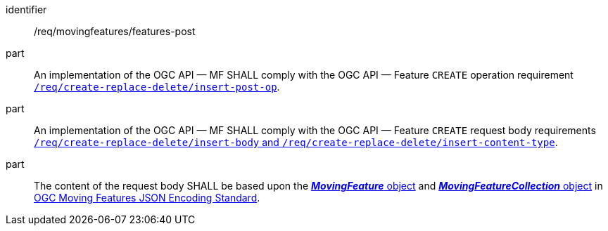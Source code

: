 ////
[[req_mf-features-op-post]]
[width="90%",cols="2,6a",options="header"]
|===
^|*Requirement {counter:req-id}* |*/req/movingfeatures/features-post*
^|A |An implementation of the OGC API — MF SHALL comply with the OGC API — Feature `CREATE` operation requirement http://docs.ogc.org/DRAFTS/20-002.html#_operation[`/req/create-replace-delete/insert-post-op`].
^|B |An implementation of the OGC API — MF SHALL comply with the OGC API — Feature `CREATE` request body requirements http://docs.ogc.org/DRAFTS/20-002.html#_request_body[`/req/create-replace-delete/insert-body` and `/req/create-replace-delete/insert-content-type`].
^|C |The content of the request body SHALL be based upon the link:https://docs.opengeospatial.org/is/19-045r3/19-045r3.html#mfeature[*_MovingFeature_* object] and https://docs.opengeospatial.org/is/19-045r3/19-045r3.html#mfeaturecollection[*_MovingFeatureCollection_* object] in <<OGC-MF-JSON,OGC Moving Features JSON Encoding Standard>>.
|===
////

[[req_mf-features-op-post]]
[requirement]
====
[%metadata]
identifier:: /req/movingfeatures/features-post
part:: An implementation of the OGC API — MF SHALL comply with the OGC API — Feature `CREATE` operation requirement http://docs.ogc.org/DRAFTS/20-002.html#_operation[`/req/create-replace-delete/insert-post-op`].
part:: An implementation of the OGC API — MF SHALL comply with the OGC API — Feature `CREATE` request body requirements http://docs.ogc.org/DRAFTS/20-002.html#_request_body[`/req/create-replace-delete/insert-body` and `/req/create-replace-delete/insert-content-type`].
part:: The content of the request body SHALL be based upon the link:https://docs.opengeospatial.org/is/19-045r3/19-045r3.html#mfeature[*_MovingFeature_* object] and https://docs.opengeospatial.org/is/19-045r3/19-045r3.html#mfeaturecollection[*_MovingFeatureCollection_* object] in <<OGC_19-045r3,OGC Moving Features JSON Encoding Standard>>.
====